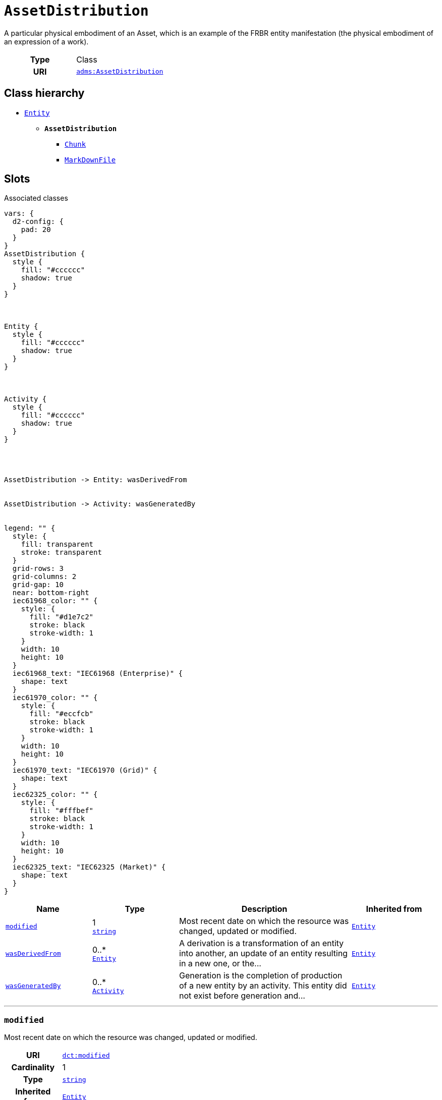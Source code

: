 = `AssetDistribution`
:toclevels: 4


+++A particular physical embodiment of an Asset, which is an example of the FRBR entity manifestation (the physical embodiment of an expression of a work).+++


[cols="h,3",width=65%]
|===
| Type
| Class

| URI
| http://www.w3.org/ns/adms#AssetDistribution[`adms:AssetDistribution`]




|===

== Class hierarchy
* xref::class/Entity.adoc[`Entity`]
** *`AssetDistribution`*
 *** xref::class/Chunk.adoc[`Chunk`]
 *** xref::class/MarkDownFile.adoc[`MarkDownFile`]


== Slots



.Associated classes
[d2,svg,theme=4]
----
vars: {
  d2-config: {
    pad: 20
  }
}
AssetDistribution {
  style {
    fill: "#cccccc"
    shadow: true
  }
}



Entity {
  style {
    fill: "#cccccc"
    shadow: true
  }
}



Activity {
  style {
    fill: "#cccccc"
    shadow: true
  }
}




AssetDistribution -> Entity: wasDerivedFrom


AssetDistribution -> Activity: wasGeneratedBy


legend: "" {
  style: {
    fill: transparent
    stroke: transparent
  }
  grid-rows: 3
  grid-columns: 2
  grid-gap: 10
  near: bottom-right
  iec61968_color: "" {
    style: {
      fill: "#d1e7c2"
      stroke: black
      stroke-width: 1
    }
    width: 10
    height: 10
  }
  iec61968_text: "IEC61968 (Enterprise)" {
    shape: text
  }
  iec61970_color: "" {
    style: {
      fill: "#eccfcb"
      stroke: black
      stroke-width: 1
    }
    width: 10
    height: 10
  }
  iec61970_text: "IEC61970 (Grid)" {
    shape: text
  }
  iec62325_color: "" {
    style: {
      fill: "#fffbef"
      stroke: black
      stroke-width: 1
    }
    width: 10
    height: 10
  }
  iec62325_text: "IEC62325 (Market)" {
    shape: text
  }
}
----


[cols="1,1,2,1",width=100%]
|===
| Name | Type | Description | Inherited from

| <<modified,`modified`>>
//| [[slots_table.modified]]<<modified,`modified`>>
| 1 +
https://w3id.org/linkml/String[`string`]
| +++Most recent date on which the resource was changed, updated or modified.+++
| xref::class/Entity.adoc[`Entity`]

| <<wasDerivedFrom,`wasDerivedFrom`>>
//| [[slots_table.wasDerivedFrom]]<<wasDerivedFrom,`wasDerivedFrom`>>
| 0..* +
xref::class/Entity.adoc[`Entity`]
| +++A derivation is a transformation of an entity into another, an update of an entity resulting in a new one, or the...+++
| xref::class/Entity.adoc[`Entity`]

| <<wasGeneratedBy,`wasGeneratedBy`>>
//| [[slots_table.wasGeneratedBy]]<<wasGeneratedBy,`wasGeneratedBy`>>
| 0..* +
xref::class/Activity.adoc[`Activity`]
| +++Generation is the completion of production of a new entity by an activity. This entity did not exist before generation and...+++
| xref::class/Entity.adoc[`Entity`]
|===

'''


//[discrete]
[#modified]
=== `modified`
+++Most recent date on which the resource was changed, updated or modified.+++


[cols="h,4",width=65%]
|===
| URI
| http://purl.org/dc/terms/modified[`dct:modified`]
| Cardinality
| 1
| Type
| https://w3id.org/linkml/String[`string`]

| Inherited from
| xref::class/Entity.adoc[`Entity`]


|===

////
[.text-left]
--
<<slots_table.modified,&#10548;>>
--
////


//[discrete]
[#wasDerivedFrom]
=== `wasDerivedFrom`
+++A derivation is a transformation of an entity into another, an update of an entity resulting in a new one, or the construction of a new entity based on a pre-existing entity.+++


[cols="h,4",width=65%]
|===
| URI
| http://www.w3.org/ns/prov#wasDerivedFrom[`prov:wasDerivedFrom`]
| Cardinality
| 0..*
| Type
| xref::class/Entity.adoc[`Entity`]

| Inherited from
| xref::class/Entity.adoc[`Entity`]


|===

////
[.text-left]
--
<<slots_table.wasDerivedFrom,&#10548;>>
--
////


//[discrete]
[#wasGeneratedBy]
=== `wasGeneratedBy`
+++Generation is the completion of production of a new entity by an activity. This entity did not exist before generation and becomes available for usage after this generation.+++


[cols="h,4",width=65%]
|===
| URI
| http://www.w3.org/ns/prov#wasGeneratedBy[`prov:wasGeneratedBy`]
| Cardinality
| 0..*
| Type
| xref::class/Activity.adoc[`Activity`]

| Inherited from
| xref::class/Entity.adoc[`Entity`]


|===

////
[.text-left]
--
<<slots_table.wasGeneratedBy,&#10548;>>
--
////





== Used by


[cols="1,1",width=65%]
|===
| Source class | Slot name



| xref::class/Asset.adoc[`Asset`] | xref::class/Asset.adoc#distribution[`distribution`]


|===

